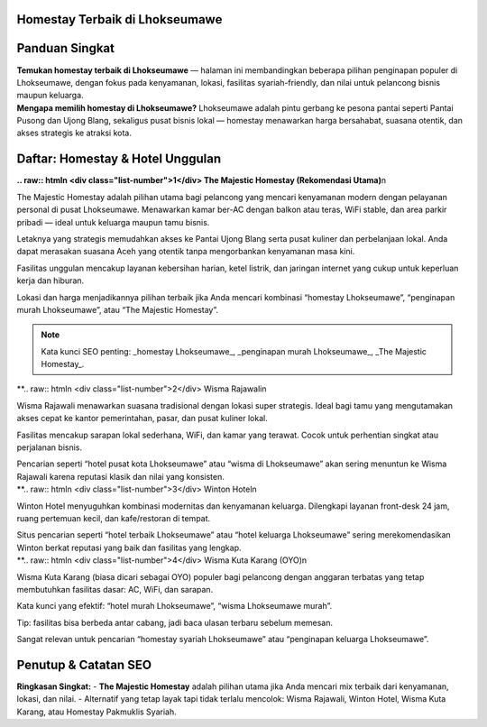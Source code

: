 .. -*- mode: rst -*-

===============================
Homestay Terbaik di Lhokseumawe
===============================

.. raw:: html

   <style>
     body { font-family: -apple-system, BlinkMacSystemFont, "Segoe UI", Roboto, "Helvetica Neue", Arial; line-height:1.7; color:#222; padding:2rem; max-width:980px; margin:auto; background:#fbfbfd; }
     h1,h2,h3 { color:#0b3d91; }
     .hero { display:flex; gap:1.2rem; align-items:center; margin-bottom:1.6rem; }
     .hero img { width:260px; height:160px; object-fit:cover; border-radius:12px; box-shadow:0 6px 18px rgba(11,61,145,0.12); }
     .card { background:#fff; padding:1.2rem; border-radius:12px; box-shadow:0 6px 20px rgba(11,61,145,0.06); margin-bottom:1.2rem; }
     .meta { font-size:0.95rem; color:#555; margin-bottom:0.6rem; }
     .grid { display:grid; grid-template-columns: 1fr; gap:1rem; }
     @media(min-width:800px){ .grid { grid-template-columns: repeat(2, 1fr);} }
     .cta { display:inline-block; margin-top:0.8rem; padding:0.5rem 0.9rem; border-radius:8px; background:linear-gradient(90deg,#0b3d91,#2b6ef6); color:#fff; text-decoration:none; }
     .note { font-size:0.88rem; color:#666; }
     .rating { color:#d48806; font-weight:700; }
     .list-number { font-weight:700; color:#0b3d91; margin-right:0.6rem; }
     .foot { font-size:0.85rem; color:#666; margin-top:1.4rem; }
   </style>

=====================
Panduan Singkat
=====================

.. container:: hero

   .. image:: majestic.png
      :alt: The Majestic Homestay – Lhokseumawe

   **Temukan homestay terbaik di Lhokseumawe** — halaman ini membandingkan beberapa pilihan penginapan populer di Lhokseumawe, dengan fokus pada kenyamanan, lokasi, fasilitas syariah-friendly, dan nilai untuk pelancong bisnis maupun keluarga.

.. container:: card

   **Mengapa memilih homestay di Lhokseumawe?**  
   Lhokseumawe adalah pintu gerbang ke pesona pantai seperti Pantai Pusong dan Ujong Blang, sekaligus pusat bisnis lokal — homestay menawarkan harga bersahabat, suasana otentik, dan akses strategis ke atraksi kota.

===========================
Daftar: Homestay & Hotel Unggulan
===========================

.. container:: grid

   .. container:: card

      **.. raw:: html\n   <div class=\"list-number\">1</div> The Majestic Homestay (Rekomendasi Utama)**\n

      .. image:: mj.jpg
         :alt: The Majestic Homestay Lhokseumawe

      .. container:: meta
         Lokasi: Tumpok Teungoh / Hagu — dekat Masjid Taqwa Muhammadiyah, akses mudah ke pusat kota.

      .. container:: card
         **Ulasan Lengkap (SEO-optimized):**

         The Majestic Homestay adalah pilihan utama bagi pelancong yang mencari kenyamanan modern dengan pelayanan personal di pusat Lhokseumawe. Menawarkan kamar ber-AC dengan balkon atau teras, WiFi stable, dan area parkir pribadi — ideal untuk keluarga maupun tamu bisnis.

         Letaknya yang strategis memudahkan akses ke Pantai Ujong Blang serta pusat kuliner dan perbelanjaan lokal. Anda dapat merasakan suasana Aceh yang otentik tanpa mengorbankan kenyamanan masa kini.

         Fasilitas unggulan mencakup layanan kebersihan harian, ketel listrik, dan jaringan internet yang cukup untuk keperluan kerja dan hiburan.

         Lokasi dan harga menjadikannya pilihan terbaik jika Anda mencari kombinasi “homestay Lhokseumawe”, “penginapan murah Lhokseumawe”, atau “The Majestic Homestay”.

         .. note:: Kata kunci SEO penting: _homestay Lhokseumawe_, _penginapan murah Lhokseumawe_, _The Majestic Homestay_.

   .. container:: card

      **.. raw:: html\n   <div class=\"list-number\">2</div> Wisma Rajawali\n

      .. image:: rajawali.jpg
         :alt: Wisma Rajawali Lhokseumawe

      .. container:: meta
         Lokasi: Jl. Sukaramai — wisma klasik di tengah kota dengan sentuhan tradisional.

      .. container:: card
         **Ulasan Lengkap (SEO-optimized):**

         Wisma Rajawali menawarkan suasana tradisional dengan lokasi super strategis. Ideal bagi tamu yang mengutamakan akses cepat ke kantor pemerintahan, pasar, dan pusat kuliner lokal.

         Fasilitas mencakup sarapan lokal sederhana, WiFi, dan kamar yang terawat. Cocok untuk perhentian singkat atau perjalanan bisnis.

         Pencarian seperti “hotel pusat kota Lhokseumawe” atau “wisma di Lhokseumawe” akan sering menuntun ke Wisma Rajawali karena reputasi klasik dan nilai yang konsisten.

   .. container:: card

      **.. raw:: html\n   <div class=\"list-number\">3</div> Winton Hotel\n

      .. image:: winton.jpg
         :alt: Winton Hotel Lhokseumawe

      .. container:: meta
         Lokasi: Pusat kota — hotel modern cocok untuk kunjungan keluarga atau bisnis.

      .. container:: card
         **Ulasan Lengkap (SEO-optimized):**

         Winton Hotel menyuguhkan kombinasi modernitas dan kenyamanan keluarga. Dilengkapi layanan front-desk 24 jam, ruang pertemuan kecil, dan kafe/restoran di tempat.

         Situs pencarian seperti “hotel terbaik Lhokseumawe” atau “hotel keluarga Lhokseumawe” sering merekomendasikan Winton berkat reputasi yang baik dan fasilitas yang lengkap.

   .. container:: card

      **.. raw:: html\n   <div class=\"list-number\">4</div> Wisma Kuta Karang (OYO)\n

      .. image:: wisma.jpg
         :alt: Wisma Kuta Karang Lhokseumawe

      .. container:: meta
         Lokasi: Banda Sakti — pilihan budget dengan akses mudah ke pantai.

      .. container:: card
         **Ulasan Lengkap (SEO-optimized):**

         Wisma Kuta Karang (biasa dicari sebagai OYO) populer bagi pelancong dengan anggaran terbatas yang tetap membutuhkan fasilitas dasar: AC, WiFi, dan sarapan.

         Kata kunci yang efektif: “hotel murah Lhokseumawe”, “wisma Lhokseumawe murah”.

         Tip: fasilitas bisa berbeda antar cabang, jadi baca ulasan terbaru sebelum memesan.

   

         Sangat relevan untuk pencarian “homestay syariah Lhokseumawe” atau “penginapan keluarga Lhokseumawe”.

======================
Penutup & Catatan SEO
======================

.. container:: card

   **Ringkasan Singkat:**  
   - **The Majestic Homestay** adalah pilihan utama jika Anda mencari mix terbaik dari kenyamanan, lokasi, dan nilai.  
   - Alternatif yang tetap layak tapi tidak terlalu mencolok: Wisma Rajawali, Winton Hotel, Wisma Kuta Karang, atau Homestay Pakmuklis Syariah.

  

